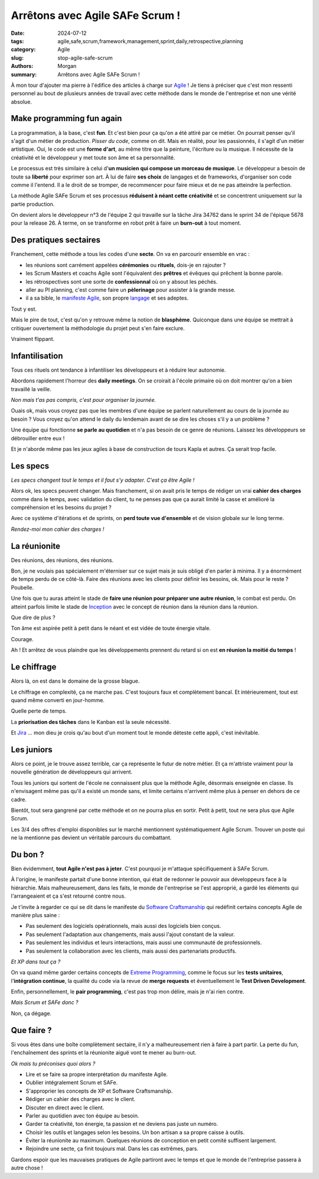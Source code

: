 Arrêtons avec Agile SAFe Scrum !
################################

:date: 2024-07-12
:tags: agile,safe,scrum,framework,management,sprint,daily,retrospective,planning
:category: Agile
:slug: stop-agile-safe-scrum
:authors: Morgan
:summary: Arrêtons avec Agile SAFe Scrum !

.. image:: ./images/safe.png
    :alt: SAFe
    :align: left

À mon tour d'ajouter ma pierre à l'édifice des articles à charge sur `Agile <https://www.atlassian.com/fr/agile/agile-at-scale/what-is-safe>`_ !
Je tiens à préciser que c'est mon ressenti personnel au bout de plusieurs années de travail avec cette méthode dans le monde de
l'entreprise et non une vérité absolue.

Make programming fun again
==========================

La programmation, à la base, c'est **fun**. Et c'est bien pour ça qu'on a été attiré par ce métier.
On pourrait penser qu'il s'agit d'un métier de production. *Pisser du code*, comme on dit.
Mais en réalité, pour les passionnés, il s'agit d'un métier artistique.
Oui, le code est une **forme d'art**, au même titre que la peinture, l'écriture ou la musique.
Il nécessite de la créativité et le développeur y met toute son âme et sa personnalité.

Le processus est très similaire à celui d'**un musicien qui compose un morceau de musique**.
Le développeur a besoin de toute sa **liberté** pour exprimer son art. À lui de faire **ses choix** de langages et de frameworks,
d'organiser son code comme il l'entend. Il a le droit de se tromper, de recommencer pour faire mieux et de ne pas atteindre
la perfection.

La méthode Agile SAFe Scrum et ses processus **réduisent à néant cette créativité** et se concentrent uniquement sur la partie production.

On devient alors le développeur n°3 de l'équipe 2 qui travaille sur la tâche Jira 34762 dans le sprint 34 de l'épique 5678 pour la release 26.
À terme, on se transforme en robot prêt à faire un **burn-out** à tout moment.

Des pratiques sectaires
=======================

.. image:: ./images/secte.jpeg
    :alt: Secte
    :align: right

Franchement, cette méthode a tous les codes d'une **secte**. On va en parcourir ensemble en vrac :

- les réunions sont carrément appelées **cérémonies** ou **rituels**, dois-je en rajouter ?
- les Scrum Masters et coachs Agile sont l'équivalent des **prêtres** et évêques qui prêchent la bonne parole.
- les rétrospectives sont une sorte de **confessionnal** où on y absout les péchés.
- aller au PI planning, c'est comme faire un **pèlerinage** pour assister à la grande messe. 
- il a sa bible, le `manifeste Agile <https://agilemanifesto.org/>`_, son propre `langage <https://agiliste.fr/lexique-agile-scrum/>`_ et ses adeptes.

Tout y est.

Mais le pire de tout, c'est qu'on y retrouve même la notion de **blasphème**.
Quiconque dans une équipe se mettrait à critiquer ouvertement la méthodologie du projet peut s'en faire exclure.

Vraiment flippant.

Infantilisation
===============

.. image:: ./images/kapla.jpeg
    :alt: Kapla
    :align: left

Tous ces rituels ont tendance à infantiliser les développeurs et à réduire leur autonomie.

Abordons rapidement l'horreur des **daily meetings**.
On se croirait à l'école primaire où on doit montrer qu'on a bien travaillé la veille. 

*Non mais t'as pas compris, c'est pour organiser la journée.* 

Ouais ok, mais vous croyez pas que les membres d'une équipe se parlent naturellement au cours de la journée au besoin ?
Vous croyez qu'on attend le daily du lendemain avant de se dire les choses s'il y a un problème ?

Une équipe qui fonctionne **se parle au quotidien** et n'a pas besoin de ce genre de réunions.
Laissez les développeurs se débrouiller entre eux !

Et je n'aborde même pas les jeux agiles à base de construction de tours Kapla et autres. Ça serait trop facile.

Les specs
=========

.. image:: ./images/cahierdescharges.jpeg
    :alt: Cahier des charges
    :align: right

*Les specs changent tout le temps et il faut s'y adapter. C'est ça être Agile !*

Alors ok, les specs peuvent changer. Mais franchement, si on avait pris le temps de rédiger un vrai **cahier des charges** comme dans le temps, avec validation du client,
tu ne penses pas que ça aurait limité la casse et amélioré la compréhension et les besoins du projet ?

Avec ce système d'itérations et de sprints, on **perd toute vue d'ensemble** et de vision globale sur le long terme.

*Rendez-moi mon cahier des charges !*

La réunionite
=============

.. image:: ./images/reunion.jpeg
    :alt: Réunion
    :align: left

Des réunions, des réunions, des réunions.

Bon, je ne voulais pas spécialement m'éterniser sur ce sujet mais je suis obligé d'en parler à minima.
Il y a énormément de temps perdu de ce côté-là. Faire des réunions avec les clients pour définir les besoins, ok.
Mais pour le reste ? Poubelle.

Une fois que tu auras atteint le stade de **faire une réunion pour préparer une autre réunion**, le combat est perdu.
On atteint parfois limite le stade de `Inception <https://www.allocine.fr/film/fichefilm_gen_cfilm=143692.html>`_
avec le concept de réunion dans la réunion dans la réunion.

Que dire de plus ?

Ton âme est aspirée petit à petit dans le néant et est vidée de toute énergie vitale.

Courage.

Ah ! Et arrêtez de vous plaindre que les développements prennent du retard si on est **en réunion la moitié du temps** !

Le chiffrage
============

.. image:: ./images/kanban.jpeg
    :alt: Kanban
    :align: right

Alors là, on est dans le domaine de la grosse blague.

Le chiffrage en complexité, ça ne marche pas.
C'est toujours faux et complètement bancal.
Et intérieurement, tout est quand même converti en jour-homme.

Quelle perte de temps.

La **priorisation des tâches** dans le Kanban est la seule nécessité.

Et `Jira <https://www.atlassian.com/fr/software/jira>`_ ... mon dieu je crois qu'au bout d'un moment tout le monde déteste cette appli, c'est inévitable.

Les juniors
===========

.. image:: ./images/junior.jpeg
    :alt: Junior
    :align: left

Alors ce point, je le trouve assez terrible, car ça représente le futur de notre métier.
Et ça m'attriste vraiment pour la nouvelle génération de développeurs qui arrivent.

Tous les juniors qui sortent de l'école ne connaissent plus que la méthode Agile, désormais enseignée en classe.
Ils n'envisagent même pas qu'il a existé un monde sans, et limite certains n'arrivent même plus à penser en dehors de ce cadre.

Bientôt, tout sera gangrené par cette méthode et on ne pourra plus en sortir.
Petit à petit, tout ne sera plus que Agile Scrum.

Les 3/4 des offres d'emploi disponibles sur le marché mentionnent systématiquement Agile Scrum.
Trouver un poste qui ne la mentionne pas devient un véritable parcours du combattant.

Du bon ?
========

.. image:: ./images/artisan.jpeg
    :alt: Artisan
    :align: right

Bien évidemment, **tout Agile n'est pas à jeter**. C'est pourquoi je m'attaque spécifiquement à SAFe Scrum.

À l'origine, le manifeste partait d'une bonne intention, qui était de redonner le pouvoir aux développeurs face à la hiérarchie.
Mais malheureusement, dans les faits, le monde de l'entreprise se l'est approprié, a gardé les éléments qui l'arrangeaient et ça
s'est retourné contre nous.

Je t'invite à regarder ce qui se dit dans le manifeste du `Software Craftsmanship <https://manifesto.softwarecraftsmanship.org/>`_ qui
redéfinit certains concepts Agile de manière plus saine :

- Pas seulement des logiciels opérationnels, mais aussi des logiciels bien conçus.
- Pas seulement l'adaptation aux changements, mais aussi l'ajout constant de la valeur.
- Pas seulement les individus et leurs interactions, mais aussi une communauté de professionnels.
- Pas seulement la collaboration avec les clients, mais aussi des partenariats productifs.

*Et XP dans tout ça ?*

On va quand même garder certains concepts de `Extreme Programming <https://en.wikipedia.org/wiki/Extreme_programming>`_,
comme le focus sur les **tests unitaires**, l'**intégration continue**, la qualité du code
via la revue de **merge requests** et éventuellement le **Test Driven Development**.

Enfin, personnellement, le **pair programming**, c'est pas trop mon délire, mais je n'ai rien contre.

*Mais Scrum et SAFe donc ?*

Non, ça dégage.

Que faire ?
===========

Si vous êtes dans une boîte complètement sectaire, il n'y a malheureusement rien à faire à part partir. La perte du fun, l'enchaînement des sprints et la réunionite aiguë vont te mener au burn-out.

*Ok mais tu préconises quoi alors ?*

- Lire et se faire sa propre interprétation du manifeste Agile.
- Oublier intégralement Scrum et SAFe.
- S'approprier les concepts de XP et Software Craftsmanship.
- Rédiger un cahier des charges avec le client.
- Discuter en direct avec le client.
- Parler au quotidien avec ton équipe au besoin.
- Garder ta créativité, ton énergie, ta passion et ne deviens pas juste un numéro.
- Choisir les outils et langages selon les besoins. Un bon artisan a sa propre caisse à outils.
- Éviter la réunionite au maximum. Quelques réunions de conception en petit comité suffisent largement.
- Rejoindre une secte, ça finit toujours mal. Dans les cas extrêmes, pars.

Gardons espoir que les mauvaises pratiques de Agile partiront avec le temps et que le monde de l'entreprise passera à autre chose !